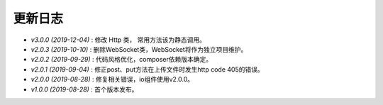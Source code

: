 ========
更新日志
========

-  `v3.0.0 (2019-12-04)` : 修改 Http 类， 常用方法该为静态调用。
-  `v2.0.3 (2019-10-10)` : 删除WebSocket类，WebSocket将作为独立项目维护。
-  `v2.0.2 (2019-09-29)` : 代码风格优化，composer依赖版本确定。
-  `v2.0.1 (2019-09-04)` : 修正post、put方法在上传文件时发生http code 405的错误。
-  `v2.0.0 (2019-08-28)` : 修复相关错误，io组件使用v2.0.0。
-  `v1.0.0 (2019-08-28)` : 首个版本发布。